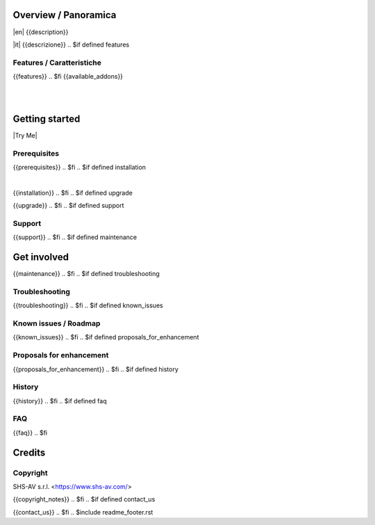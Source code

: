 .. $include readme_header.rst

Overview / Panoramica
=====================

|en| {{description}}

|it| {{descrizione}}
.. $if defined features

Features / Caratteristiche
--------------------------

{{features}}
.. $fi
{{available_addons}}

|
|

Getting started
===============

|Try Me|

.. $if defined prerequisites

Prerequisites
-------------

{{prerequisites}}
.. $fi
.. $if defined installation

|

{{installation}}
.. $fi
.. $if defined upgrade


{{upgrade}}
.. $fi
.. $if defined support

Support
-------

{{support}}
.. $fi
.. $if defined maintenance


Get involved
============

{{maintenance}}
.. $fi
.. $if defined troubleshooting

Troubleshooting
---------------

{{troubleshooting}}
.. $fi
.. $if defined known_issues

Known issues / Roadmap
----------------------

{{known_issues}}
.. $fi
.. $if defined proposals_for_enhancement

Proposals for enhancement
--------------------------

{{proposals_for_enhancement}}
.. $fi
.. $if defined history

History
-------

{{history}}
.. $fi
.. $if defined faq

FAQ
---

{{faq}}
.. $fi

Credits
=======

Copyright
---------

SHS-AV s.r.l. <https://www.shs-av.com/>

.. $if defined copyright_notes

{{copyright_notes}}
.. $fi
.. $if defined contact_us

{{contact_us}}
.. $fi
.. $include readme_footer.rst
